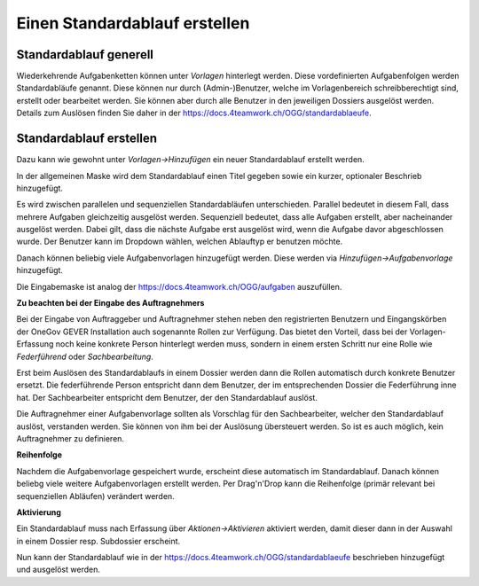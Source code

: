 .. _label-standardablauf-admin:

Einen Standardablauf erstellen
==============================

Standardablauf generell
-----------------------
Wiederkehrende Aufgabenketten können unter *Vorlagen* hinterlegt werden. Diese
vordefinierten Aufgabenfolgen werden Standardabläufe genannt. Diese können nur
durch (Admin-)Benutzer, welche im Vorlagenbereich schreibberechtigt sind,
erstellt oder bearbeitet werden. Sie können aber durch alle Benutzer in den
jeweiligen Dossiers ausgelöst werden. Details zum Auslösen finden Sie daher in
der https://docs.4teamwork.ch/OGG/standardablaeufe.

Standardablauf erstellen
------------------------
Dazu kann wie gewohnt unter *Vorlagen->Hinzufügen* ein neuer Standardablauf
erstellt werden.

|img-standardablauf-20|

In der allgemeinen Maske wird dem Standardablauf einen Titel gegeben sowie ein
kurzer, optionaler Beschrieb hinzugefügt.

Es wird zwischen parallelen und sequenziellen Standardabläufen unterschieden.
Parallel bedeutet in diesem Fall, dass mehrere Aufgaben gleichzeitig ausgelöst
werden. Sequenziell bedeutet, dass alle Aufgaben erstellt, aber nacheinander
ausgelöst werden. Dabei gilt, dass die nächste Aufgabe erst ausgelöst wird, wenn
die Aufgabe davor abgeschlossen wurde. Der Benutzer kann im Dropdown wählen,
welchen Ablauftyp er benutzen möchte.

|img-standardablauf-30|

Danach können beliebig viele Aufgabenvorlagen hinzugefügt werden. Diese werden
via *Hinzufügen->Aufgabenvorlage* hinzugefügt.

|img-standardablauf-22|

Die Eingabemaske ist analog der https://docs.4teamwork.ch/OGG/aufgaben auszufüllen.

|img-standardablauf-23|

**Zu beachten bei der Eingabe des Auftragnehmers**

Bei der Eingabe von Auftraggeber und Auftragnehmer stehen neben den
registrierten Benutzern und Eingangskörben der OneGov GEVER Installation auch
sogenannte Rollen zur Verfügung. Das bietet den Vorteil, dass bei der
Vorlagen-Erfassung noch keine konkrete Person hinterlegt werden muss, sondern in
einem ersten Schritt nur eine Rolle wie *Federführend* oder *Sachbearbeitung*.

Erst beim Auslösen des Standardablaufs in einem Dossier werden dann die Rollen
automatisch durch konkrete Benutzer ersetzt. Die federführende Person
entspricht dann dem Benutzer, der im entsprechenden Dossier die Federführung
inne hat. Der Sachbearbeiter entspricht dem Benutzer, der den Standardablauf
auslöst.

Die Auftragnehmer einer Aufgabenvorlage sollten als Vorschlag für den
Sachbearbeiter, welcher den Standardablauf auslöst, verstanden werden. Sie
können von ihm bei der Auslösung übersteuert werden. So ist es auch möglich,
kein Auftragnehmer zu definieren.

**Reihenfolge**

Nachdem die Aufgabenvorlage gespeichert wurde, erscheint diese automatisch im
Standardablauf. Danach können beliebg viele weitere Aufgabenvorlagen erstellt
werden. Per Drag'n'Drop kann die Reihenfolge (primär relevant bei sequenziellen
Abläufen) verändert werden.

|img-standardablauf-24|
|img-standardablauf-25|


**Aktivierung**

Ein Standardablauf muss nach Erfassung über *Aktionen->Aktivieren* aktiviert
werden, damit dieser dann in der Auswahl in einem Dossier resp. Subdossier
erscheint.

|img-standardablauf-31|

Nun kann der Standardablauf wie in der https://docs.4teamwork.ch/OGG/standardablaeufe beschrieben hinzugefügt und ausgelöst werden.

.. |img-standardablauf-20| image:: img/media/img-standardablauf-20.png
.. |img-standardablauf-22| image:: img/media/img-standardablauf-22.png
.. |img-standardablauf-23| image:: img/media/img-standardablauf-23.png
.. |img-standardablauf-24| image:: img/media/img-standardablauf-24.png
.. |img-standardablauf-25| image:: img/media/img-standardablauf-25.png
.. |img-standardablauf-30| image:: img/media/img-standardablauf-30.png
.. |img-standardablauf-31| image:: img/media/img-standardablauf-31.png
